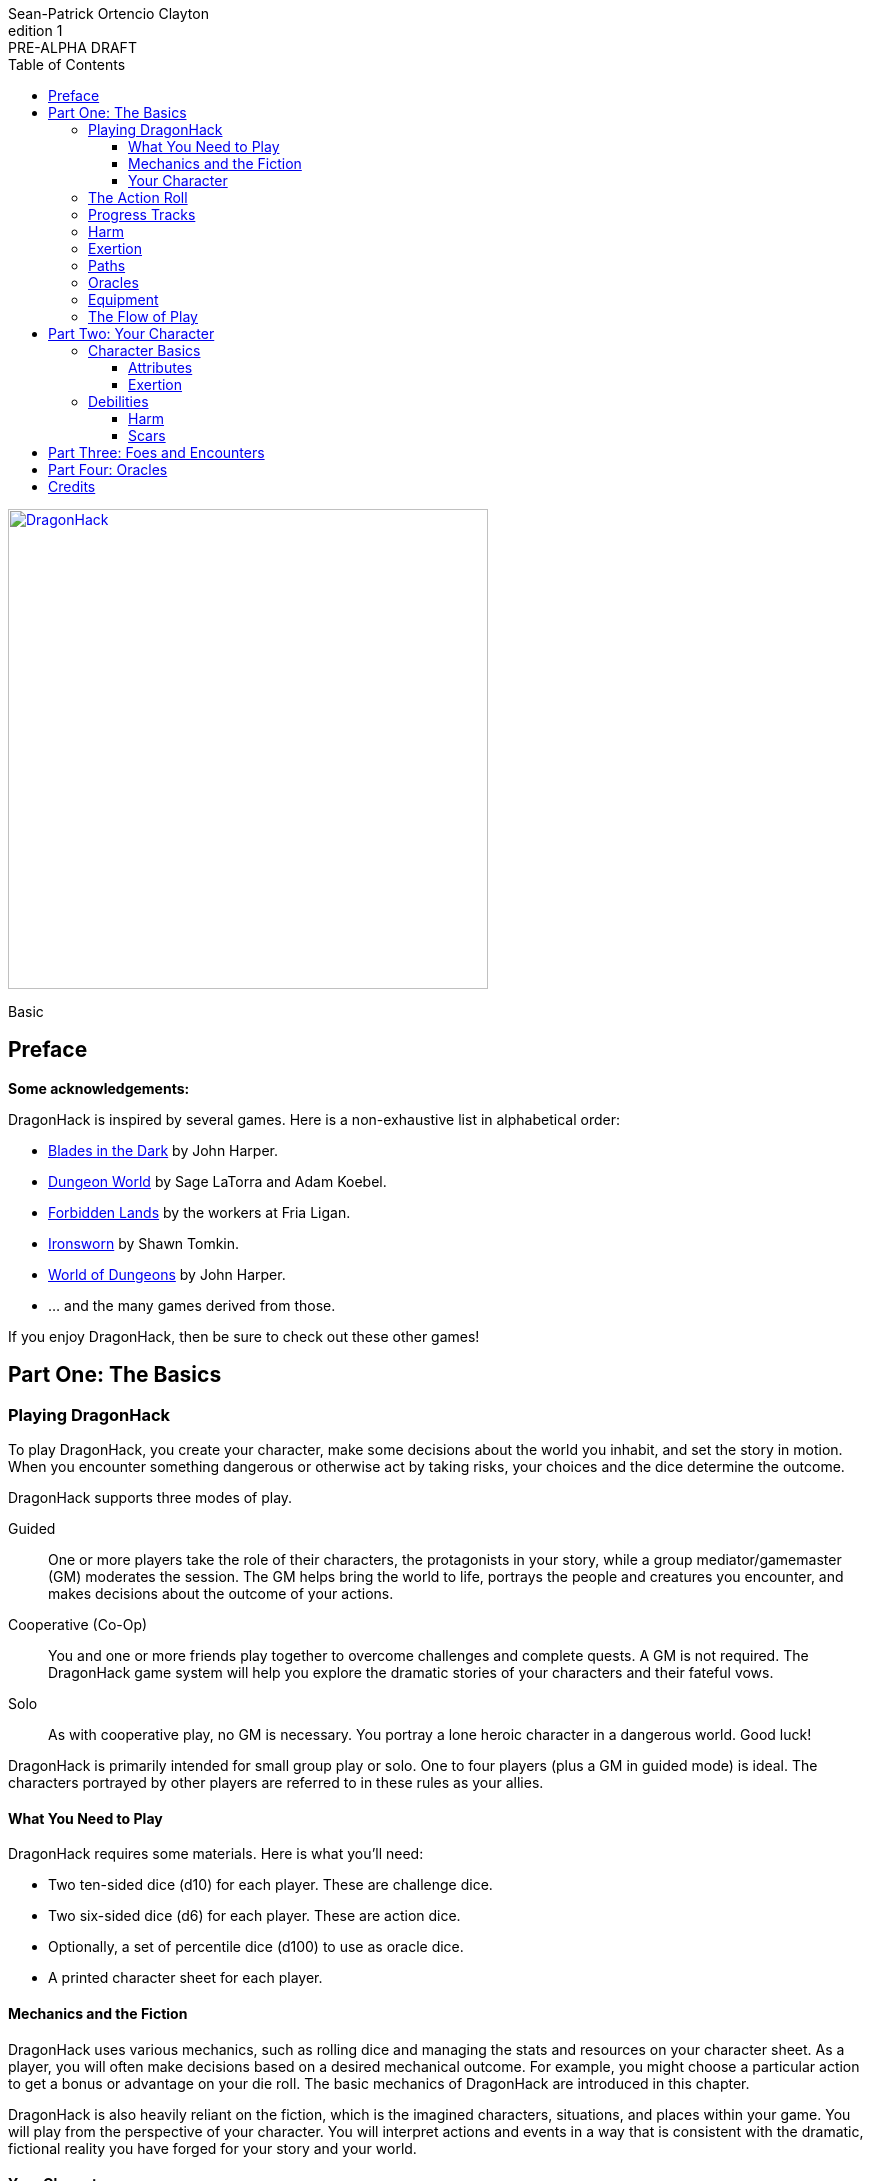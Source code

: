 ////
This program is free software: you can redistribute it and/or modify
it under the terms of the GNU Affero General Public License as published by
the Free Software Foundation, either version 3 of the License, or
(at your option) any later version.

This program is distributed in the hope that it will be useful,
but WITHOUT ANY WARRANTY; without even the implied warranty of
MERCHANTABILITY or FITNESS FOR A PARTICULAR PURPOSE.  See the
GNU Affero General Public License for more details.

You should have received a copy of the GNU Affero General Public License
along with this program. If not, see https://www.gnu.org/licenses/.
////

= DragonHack
Sean-Patrick Ortencio Clayton
v1: PRE-ALPHA DRAFT
:doctype: book
:!showtitle:
:stylesheet: styles.css
:sectanchors:
:sectnums:
:sectnumlevels: 0
:version-label: Edition
:toc: right
:toclevels: 6
:imagesdir: images
:favicon: images/dragonhack-logo.svg
:repo-url: https://github.com/sean-clayton/dragonhack

[#subtitle]
--
image::dragonhack-logotype.svg[Static,480,id=logo,align=center,alt=DragonHack,link=#]

[.text-center]
Basic
--

<<<

[preface]
== Preface

**Some acknowledgements:**

{doctitle} is inspired by several games.
Here is a non-exhaustive list in alphabetical order:

* https://www.bladesinthedark.com[Blades in the Dark] by John Harper.
* https://dungeon-world.com/[Dungeon World] by Sage LaTorra and Adam Koebel.
* https://freeleaguepublishing.com/en/games/forbidden-lands/[Forbidden Lands] by the workers at Fria Ligan.
* https://www.ironswornrpg.com/[Ironsworn] by Shawn Tomkin.
* https://johnharper.itch.io/world-of-dungeons[World of Dungeons] by John Harper.
* ... and the many games derived from those.

If you enjoy {doctitle}, then be sure to check out these other games!

<<<

== Part One: The Basics

=== Playing {doctitle}

To play {doctitle}, you create your character, make some decisions about the world you inhabit, and set the story in motion.
When you encounter something dangerous or otherwise act by taking risks, your choices and the dice determine the outcome.

{doctitle} supports three modes of play.

Guided::
  One or more players take the role of their characters, the protagonists in your story, while a group mediator/gamemaster (GM) moderates the session.
  The GM helps bring the world to life, portrays the people and creatures you encounter, and makes decisions about the outcome of your actions.
Cooperative (Co-Op)::
  You and one or more friends play together to overcome challenges and complete quests.
  A GM is not required.
  The {doctitle} game system will help you explore the dramatic stories of your characters and their fateful vows.
Solo::
  As with cooperative play, no GM is necessary.
  You portray a lone heroic character in a dangerous world.
  Good luck!

[sidebar]
--
{doctitle} is primarily intended for small group play or solo.
One to four players (plus a GM in guided mode) is ideal.
The characters portrayed by other players are referred to in these rules as your allies.
--

==== What You Need to Play

{doctitle} requires some materials. Here is what you'll need:

* Two ten-sided dice (d10) for each player. These are [term]#challenge dice#.
* Two six-sided dice (d6) for each player. These are [term]#action dice#.
* Optionally, a set of percentile dice (d100) to use as [term]#oracle dice#.
* A printed character sheet for each player.

==== Mechanics and the Fiction

{doctitle} uses various mechanics, such as rolling dice and managing the stats and resources on your character sheet.
As a player, you will often make decisions based on a desired mechanical outcome.
For example, you might choose a particular action to get a bonus or advantage on your die roll.
The basic mechanics of {doctitle} are introduced in this chapter.

{doctitle} is also heavily reliant on the fiction, which is the imagined characters, situations, and places within your game.
You will play from the perspective of your character.
You will interpret actions and events in a way that is consistent with the dramatic, fictional reality you have forged for your story and your world.

==== Your Character

You use your character sheet to track your stats, gear, and overall condition.

However, your character is more than these mechanical bits.
You are a character in a rich story.
You have hopes and fears, virtues and failings.
You have a history.
You are, or were, part of a community.
This is the fiction of your character.
Consider a few of these details as you create your character, but don’t sweat it -- you’ll evolve it through play.
At the start of your game, put your character on stage to see what happens. 
Fill in the blanks -- for your character and your world -- as you go.

=== The Action Roll

=== Progress Tracks

=== Harm

=== Exertion

=== Paths

=== Oracles

=== Equipment

=== The Flow of Play

== Part Two: Your Character

=== Character Basics

==== Attributes

==== Exertion

=== Debilities

==== Harm

==== Scars

== Part Three: Foes and Encounters

== Part Four: Oracles

////
== OLD STUFF BELOW

=== Creating a Character

Creating a character in {doctitle} is quite easy.
Here is a summary of the steps to make a new character:

. Assign <<_attributes,[term]#attribute points#>>.
. Choose a <<_paths,[term]#path#>> and apply its <<_skills,[term]#skill points#>>.
. Apply four more <<_skills,[term]#skill points#>>.
. Look at your <<_paths,[term]#path#>> and...
  * Answer all questions and make all choices.
  * Apply its <<_gear,[term]#gear#>>.
  * Determine your max <<_exhaustion_scars,[term]#exhaustion#>>.
. Choose a <<_kin,[term]#kin#>>.
. Set a <<_dark_desire,[term]#dark desire#>> and a <<_bonds,[term]#bond#>>.
. Choose more <<_gear,[term]#gear#>>.

=== Attributes

Each PC will start with an array of attribute points: 2, 1, 1.
Assign these points to any of the [term]#attributes# --
[term]#force#, [term]#edge#, [term]#mind#, or [term]#heart#.

[horizontal]
Force:: Aggression, might, and intimidation.
Edge:: Haste, precision, and cunning.
Mind:: Mental fortitude, intellect, and perception.
Heart:: Courage, diplomacy, and understanding.

=== Skills

Skills are general abilities that increase your chances of succeeding when [term]#taking action#.
The following are the skills in {doctitle}:

* [term]#Aim#
* [term]#Athletics#
* [term]#Care#
* [term]#Influence#
* [term]#Magick#
* [term]#Melee#
* [term]#Secrecy#
* [term]#Study#
* [term]#Survey#

Your [term]#path# will provide three points to skills, two of which goes into a single skill.
After applying the skills from your [term]#path#, add four more points into your skills.
Only one skill can have 2 points applied at the beginning of the game.
All other skills you choose can only have 1 point applied.

=== Exhaustion &amp; Scars

Exhaustion represents your character wearing down in dangerous situations.
For example, delving into dungeons or ancient ruins can always be a deadly venture.
While you are exploring these dark places, it can exhausting to always be tense, on the lookout, or being ready to act on a moment's notice.
It's exhaustion of the mind and body. Each character starts with 8 exhaustion.

=== Paths

=== Kin

Your kin 

=== Rolling the Dice

Only six-sided dice are used in {doctitle}.
In most rolls, you will be rolling multiple dice.
To make this easier to write, multiple dice rolled at once is noted as xd, where x is the number of dice rolled.
For example, a roll of a single die is written as 1d, and a roll of two dice is written as 2d.

When rolling dice in this manner, you are rolling a number of dice and only considering the highest result of the pool of dice you are rolling.

It is possible to roll 0d.
To do this, roll 2d, and then only consider the lowest of the two as your result.

Rolling dice when dealing damage often shows a + and a number next to a dice roll, and is noted as xd+y.
This means you roll x dice as normal and then add y to the result.
For example, 2d+4 means you roll 2d as described above, and then add 4 to the result.
If 2d results in a 3, then you add 4 which results in a final result of 7.

=== Risk

The core mechanic in {doctitle} is to [term]#take action#.
[term]#Taking action# is all about acting in the face of danger or some other kind of risk.

=== Taking Action

State what your goal is and the approach your character will take to make it happen.
You choose a relevent [term]#skill# to the approach.
The GM has the ultimate say in the skill, but should be biased towards your choice.
The GM will tell you the following:

* The [term]#attribute# you will use.
* The level of [term]#risk# the approach takes.
* The level of [term]#reward# given if the approach succeeds.
* Possible consequences if you fail and if you succeed.

You have [term]#advantage# if...

* An applicable effect (such as a magical item that provides [term]#advantage#) is increasing your character's abilities.
* Your character is being assisted by someone who has an appropriate skill or effect.

.Take Action
[action]
--
[.lead]
When your character acts by taking a risk...

- 1d for each point in the [term]#attribute#.
- 1d for each point in the relevent [term]#skill#.
- +1d if you have [term]#advantage#.

[horizontal]
[.risk]
Minor Risk::
+
[.lead]
You act on your terms. You exploit a dominant advantage.
+
* **Critical:**
  a success with [term]#increased reward#.
* **6:**
  things go as planned and all is well. A success.
* **4/5:**
  your character has a sudden realization that their approach will certainly succeed, but with a cost.
  They can try a different approach, or continue on and [term]#suffer the consequences#.
* **1–3:**
  your character fails before any consequences occur, but a new [term]#risky# opportunity lies before them.
  They can attempt again with that approach or try something else.

Moderate Risk::
+
[.lead]
You go head to head. You act under fire. You take a chance.
+
* **Critical:**
  a success with [term]#increased reward#.
* **6:**
  a success, and you realize what was at stake.
* **4/5:**
  overall a success, but you must [term]#suffer the consequences#.
* **1–3:**
  things do not go your way. [term]#Mark XP# and you must [term]#suffer the consequences#.

Major Risk::
+
[.lead]
You overreach your capabilities. You’re in serious trouble.
+
* **Critical:**
  a success with [term]#increased reward#.
* **6:**
  a success, narrowly avoiding the consequences.
* **4/5:**
  technically a success, but there is a severe cost.
  [term]#Mark XP# and you must [term]#suffer the consequences# accordingly.
* **1–3:**
  the worst outcome has happened.
  [term]#Mark XP# and you must [term]#suffer the consequences# accordingly.
--

=== Reward

Minor Reward::
You achieve something, but not nearly as much as you'd like.

Moderate Reward::
You achieve a moderate outcome.

Major Reward::
You achieve much more than you had expected.

.Dice Odds
[sidebar]
--
[cols="1,3,3,3,3",stripes=even]
|===
| Dice | Critical | Success | Partial | Fail

| 0 | 0% | 3% | 22% | 75%

| 1 | 0% | 17% | 33% | 50%

| 2 | 3% | 28% | 44% | 25%

| 3 | 7% | 35% | 45% | 13%

| 4 | 13% | 39% | 42% | 6%

| 5 | 20% | 40% | 37% | 3%

|===
--

=== Damage

If you are intending to do damage with a roll...

* **Critical:**
  You do 1 damage for every 6 rolled.
* **6:**
  You do 1 damage.
* **4/5:**
  The GM has discretion here, but typically you do 1 damage and [term]#suffer the consequences#.
* **1–3:**
  You do no damage and [term]#suffer the consequences#.

This is just the typical case with damage.
Feel free to change the damage depending on the [term]#reward# level of the approach.
The fiction should be consulted first when determining damage.

=== Double Down

After seeing the roll result when [term]#taking action#, you can choose to [term]#double down# and make an extra effort to succeed.
Take the following steps:

. Put all dice that show a 6 or a 1 to the side.
. Re-roll all remaining dice.
. For every dice that shows a 1, take a [term]#minor harm#.
. Consider this new roll your result and proceed with resolving [term]#take action#.

.Doubling Down
[example]
--
**Bob:** Alice, what do you do?

**Alice:** Alright, I want to slash at this troll while his back is to me!

**Bob:** Awesome, that'll be with Force, standard risk and you can finish him off if you succeed here. Otherwise, this thing will try to smash down on your companions.

**Alice:** Can't have that. Okay, three dice... <rolls>... 1, 3, and 4 -- failure it looks like.
Actually, no. I'm doubling down.
<re-rolls the 3 and 4>
A 2 and 6 -- a success!

**Bob:** Okay, awesome -- yeah, you're able to do it.
You still have that 1 though, so add a minor harm that says "leg cut" -- you swung your sword so hard to get the troll that you also swiped your leg just a bit.
--

=== Suffering Consequences

The GM chooses the consequences when the PCs [term]#suffer the consequences# while [term]#taking action#.
This is where the GM gets to shine -- these consequnces will provide the backbone of drama and action in {doctitle}.

* The most obvious outcome occurs.
* A success only in name -- they did not get _everything_ they wanted.
* The approach results in [term]#reduced reward#.
* Reveal a dark truth.
* Reveal a looming threat.
* Inflict a [term]#harm# or destroy [term]#gear#.
* The character succumbs to their [term]#dark desire#.
* Utilize your prep to modify the scene or situation.
* A _coup de grâce_ on a PC with an existing [term]#major harm# -- finish them off!

=== Harm &amp; Trauma

There are four levels of [term]#harm# in {doctitle}.
[term]#minor harm#, [term]#moderate harm#, [term]#major harm#, and [term]#fatal harm#.

[term]#Minor harm# represents smaller conditions and injuries such as a black eye, being dizzy, or being distracted.
Each PC can have up to three minor harm.
Minor harm [term]#reduces your effect# when [term]#taking action#.

[term]#Moderate harm# represents dangerous conditions such as a broken finger, 
Each PC can have up to two moderate harm.
Moderate harm reduces your dice pool by one when rolling dice.

[term]#Major harm# represents potentially deadly conditions such as a shattered leg, being impaled, being terrified, or losing control over your mind.
Each PC can only have one major harm.
Major harm takes a PC out of action almost always and they need immediate attention.
If a character has a major harm and the fiction allows for it, they are susceptible to a _coup de grâce_.

[term]#Fatal harm# represents an end to a PC, such as decapitation, their soul being ripped out and destroyed, or 
Each PC will die when gaining a fatal harm.
Fatal harm triggers the PC's <<_doomed,[term]#doomed#>> ability.
After completing their doomed ability, they die.

When you are taking a specific level of harm, but you already have the maximum allowed amount of harm for that level, you instead take a harm of the next highest tier.
For example, if a character already has three minor harm and has to mark another minor harm, they must mark a moderate harm if possible.

==== Doomed

When a PC suffers a fatal harm, they become doomed.
The doomed state represents when a character knows they will die,
but they get the final say in what happens.
Each [term]#path# states what happens and is possible when a PC becomes doomed.

=== Resisting Consequences

After seeing the roll result when [term]#taking action#, you can choose to [term]#resist# the consequences.
Take the following steps:

. If you have <<_armor,[term]#armor#>> and the fiction allows for it, you can mark one wear off of the applicable armor and automatically succeed at resisting.
. Explain how your character is resisting or reducing the severity of the consequences.
. If you haven't already succeeded at resisting, take the [term]#resist# action. The GM will tell you which [term]#attribute# you will use.

.Resist
[action]
--
[.lead]
When your character resists the consequences of their actions...

Roll 1d for each point in the [term]#attribute#.

[horizontal]
* **Critical:**
  You do it with complete ease.
* **6:**
  With a little effort you do it. [term]#Mark 1 exhaustion#.
* **4/5:**
  [term]#Mark 2 exhaustion#.
* **1–3:**
  You cut it close. [term]#Mark 3 exhaustion#.
--

=== Gathering Information

.Gather Information
[action]
--
Gather dice like you would [term]#taking action# and roll.


--

=== Advancement

== Characters

== Tags

== Monsters & Foes

== Spells & Sorcery

== Artifacts

== Running the Game
////

////
I use the phrase "GMs only" here so players are somewhat discouraged from
looking at this section and pointing to a section, saying
"this is how you're supposed to run it!"

The overall intent in this section is to help new GMs understand how this kind
of game *generally* runs. It is also meant to be a useful reference for
all GMs  to come here (during or even after session) and understanding
the game and how it runs.
////

////

This section is designed to be useful for GMs only.
Within you will find guidance, examples, and advice to assist you running a game of {doctitle}.

=== Asking for Rolls

Rolling dice in {doctitle} should happen _only_ when the action and drama call for it.
Constant dice-throwing can make a session take much longer than it should.
If there is no risk, then there shouldn't be any rolling.
It's much easier and quicker to just let the players succeed and move along.

In a deadly combat where you are outmatched or when traversing through a deadly dungeon is a perfect time and place to roll to find out what happens.
There's lots of risk in those situations, so let the rolls tell us what happens!

In other times, though, when there is no risk being taken, then don't ask for a roll.
Let the players succeed and move along until we get to a point where tension, action, and drama are back.

////

== Credits

The material and content of {doctitle} is licensed under the link:LICENSE-CC-BY-SA-4.0[Creative Commons Attribution-ShareAlike 4.0 International license].
The {repo-url}[source code of {doctitle}] is licensed under the link:LICENSE-AGPL[GNU Affero General Public license].

{doctitle} uses the work of https://www.ironswornrpg.com[Ironsworn] by Shawn Tomkin, licensed for our use under the https://creativecommons.org/licenses/by/4.0/[Creative Commons Attribution 4.0 International License].

{doctitle} uses the work of https://www.bladesinthedark.com[Blades in the Dark] by John Harper, licensed for use under the https://creativecommons.org/licenses/by/3.0/[Creative Commons Attribution 3.0 Unported license].

Spiked dragon head icon in the {doctitle} logo by https://delapouite.com/[Delapouite] under http://creativecommons.org/licenses/by/3.0/[CC BY 3.0].